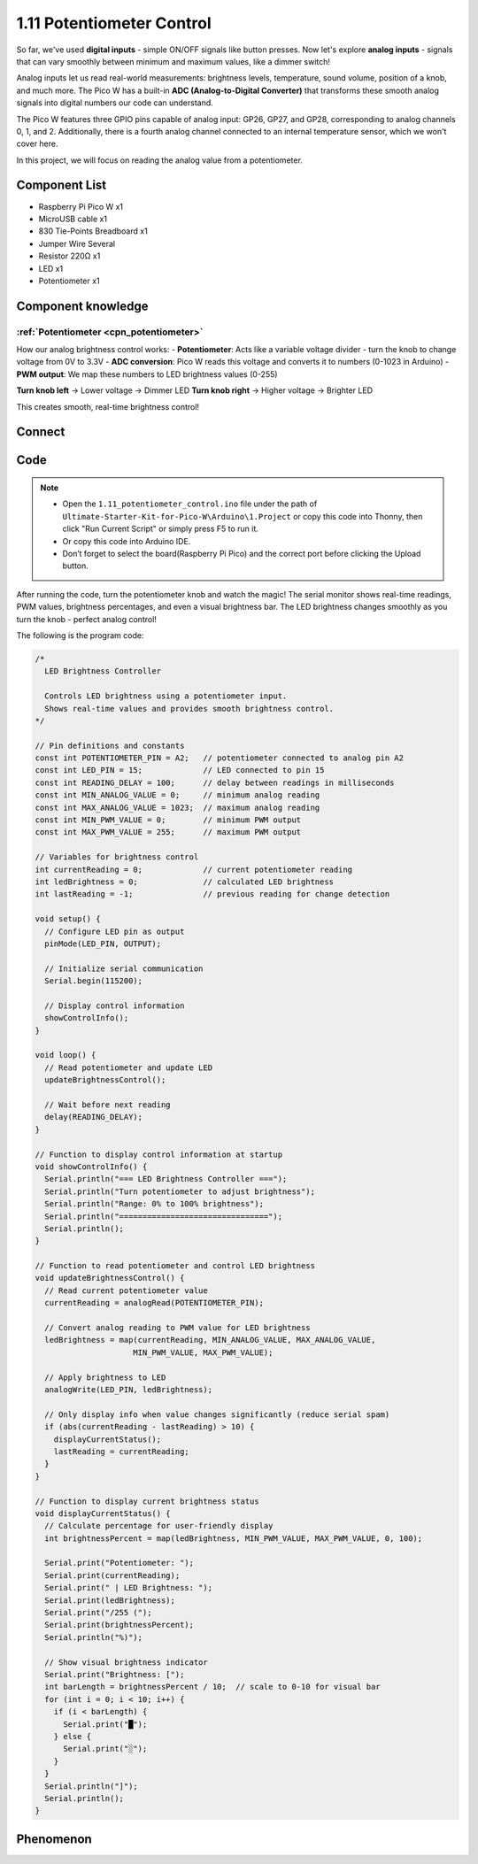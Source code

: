 1.11 Potentiometer Control
===========================
So far, we've used **digital inputs** - simple ON/OFF signals like button presses. Now let's explore **analog inputs** - signals that can vary smoothly between minimum and maximum values, like a dimmer switch!

Analog inputs let us read real-world measurements: brightness levels, temperature, sound volume, position of a knob, and much more. The Pico W has a built-in **ADC (Analog-to-Digital Converter)** that transforms these smooth analog signals into digital numbers our code can understand.

.. image:: img/6.other/pico_adc.png

The Pico W features three GPIO pins capable of analog input: GP26, GP27, and GP28, 
corresponding to analog channels 0, 1, and 2. Additionally, there is a fourth analog 
channel connected to an internal temperature sensor, which we won't cover here.

In this project, we will focus on reading the analog value from a potentiometer.
    
Component List
^^^^^^^^^^^^^^^
- Raspberry Pi Pico W x1
- MicroUSB cable x1
- 830 Tie-Points Breadboard x1
- Jumper Wire Several
- Resistor 220Ω x1
- LED x1
- Potentiometer x1

Component knowledge
^^^^^^^^^^^^^^^^^^^^
:ref:`Potentiometer <cpn_potentiometer>`
"""""""""""""""""""""""""""""""""""""""""

How our analog brightness control works:
- **Potentiometer**: Acts like a variable voltage divider - turn the knob to change voltage from 0V to 3.3V
- **ADC conversion**: Pico W reads this voltage and converts it to numbers (0-1023 in Arduino)
- **PWM output**: We map these numbers to LED brightness values (0-255)

**Turn knob left** → Lower voltage → Dimmer LED  
**Turn knob right** → Higher voltage → Brighter LED

This creates smooth, real-time brightness control!

Connect
^^^^^^^^^
.. image:: img/3.connect/1.11.png

Code
^^^^^^^
.. note::

    * Open the ``1.11_potentiometer_control.ino`` file under the path of ``Ultimate-Starter-Kit-for-Pico-W\Arduino\1.Project`` or copy this code into Thonny, then click "Run Current Script" or simply press F5 to run it.

    * Or copy this code into Arduino IDE.

    * Don’t forget to select the board(Raspberry Pi Pico) and the correct port before clicking the Upload button. 

After running the code, turn the potentiometer knob and watch the magic! The serial monitor shows real-time readings, PWM values, brightness percentages, and even a visual brightness bar. The LED brightness changes smoothly as you turn the knob - perfect analog control!

The following is the program code:

.. code-block:: c++

    /*
      LED Brightness Controller

      Controls LED brightness using a potentiometer input.
      Shows real-time values and provides smooth brightness control.
    */

    // Pin definitions and constants
    const int POTENTIOMETER_PIN = A2;   // potentiometer connected to analog pin A2
    const int LED_PIN = 15;             // LED connected to pin 15
    const int READING_DELAY = 100;      // delay between readings in milliseconds
    const int MIN_ANALOG_VALUE = 0;     // minimum analog reading
    const int MAX_ANALOG_VALUE = 1023;  // maximum analog reading
    const int MIN_PWM_VALUE = 0;        // minimum PWM output
    const int MAX_PWM_VALUE = 255;      // maximum PWM output

    // Variables for brightness control
    int currentReading = 0;             // current potentiometer reading
    int ledBrightness = 0;              // calculated LED brightness
    int lastReading = -1;               // previous reading for change detection

    void setup() {
      // Configure LED pin as output
      pinMode(LED_PIN, OUTPUT);
      
      // Initialize serial communication
      Serial.begin(115200);
      
      // Display control information
      showControlInfo();
    }

    void loop() {
      // Read potentiometer and update LED
      updateBrightnessControl();
      
      // Wait before next reading
      delay(READING_DELAY);
    }

    // Function to display control information at startup
    void showControlInfo() {
      Serial.println("=== LED Brightness Controller ===");
      Serial.println("Turn potentiometer to adjust brightness");
      Serial.println("Range: 0% to 100% brightness");
      Serial.println("================================");
      Serial.println();
    }

    // Function to read potentiometer and control LED brightness
    void updateBrightnessControl() {
      // Read current potentiometer value
      currentReading = analogRead(POTENTIOMETER_PIN);
      
      // Convert analog reading to PWM value for LED brightness
      ledBrightness = map(currentReading, MIN_ANALOG_VALUE, MAX_ANALOG_VALUE, 
                         MIN_PWM_VALUE, MAX_PWM_VALUE);
      
      // Apply brightness to LED
      analogWrite(LED_PIN, ledBrightness);
      
      // Only display info when value changes significantly (reduce serial spam)
      if (abs(currentReading - lastReading) > 10) {
        displayCurrentStatus();
        lastReading = currentReading;
      }
    }

    // Function to display current brightness status
    void displayCurrentStatus() {
      // Calculate percentage for user-friendly display
      int brightnessPercent = map(ledBrightness, MIN_PWM_VALUE, MAX_PWM_VALUE, 0, 100);
      
      Serial.print("Potentiometer: ");
      Serial.print(currentReading);
      Serial.print(" | LED Brightness: ");
      Serial.print(ledBrightness);
      Serial.print("/255 (");
      Serial.print(brightnessPercent);
      Serial.println("%)");
      
      // Show visual brightness indicator
      Serial.print("Brightness: [");
      int barLength = brightnessPercent / 10;  // scale to 0-10 for visual bar
      for (int i = 0; i < 10; i++) {
        if (i < barLength) {
          Serial.print("█");
        } else {
          Serial.print("░");
        }
      }
      Serial.println("]");
      Serial.println();
    }


Phenomenon
^^^^^^^^^^^
.. video:: img/5.phenomenon/1.11.mp4
    :width: 100%